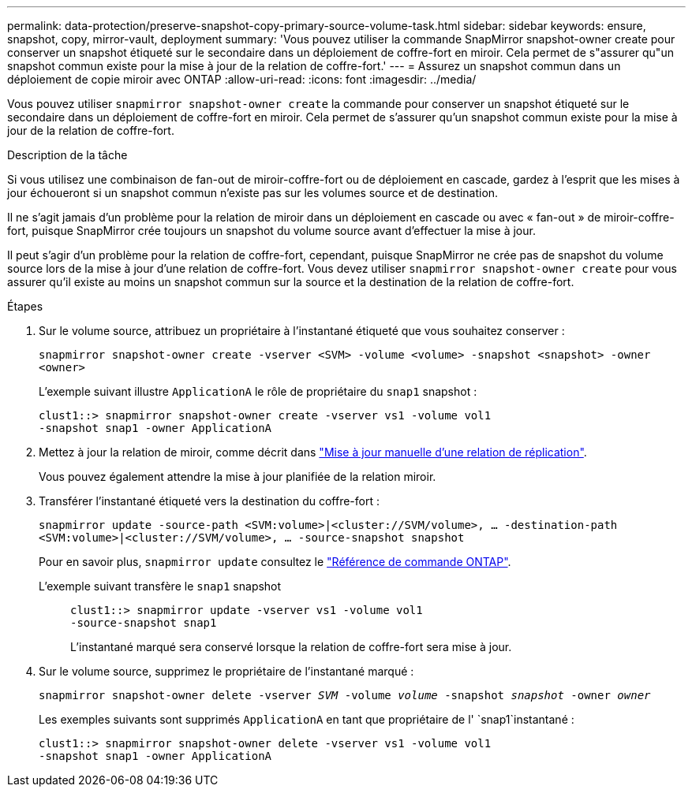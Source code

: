---
permalink: data-protection/preserve-snapshot-copy-primary-source-volume-task.html 
sidebar: sidebar 
keywords: ensure, snapshot, copy, mirror-vault, deployment 
summary: 'Vous pouvez utiliser la commande SnapMirror snapshot-owner create pour conserver un snapshot étiqueté sur le secondaire dans un déploiement de coffre-fort en miroir. Cela permet de s"assurer qu"un snapshot commun existe pour la mise à jour de la relation de coffre-fort.' 
---
= Assurez un snapshot commun dans un déploiement de copie miroir avec ONTAP
:allow-uri-read: 
:icons: font
:imagesdir: ../media/


[role="lead"]
Vous pouvez utiliser `snapmirror snapshot-owner create` la commande pour conserver un snapshot étiqueté sur le secondaire dans un déploiement de coffre-fort en miroir. Cela permet de s'assurer qu'un snapshot commun existe pour la mise à jour de la relation de coffre-fort.

.Description de la tâche
Si vous utilisez une combinaison de fan-out de miroir-coffre-fort ou de déploiement en cascade, gardez à l'esprit que les mises à jour échoueront si un snapshot commun n'existe pas sur les volumes source et de destination.

Il ne s'agit jamais d'un problème pour la relation de miroir dans un déploiement en cascade ou avec « fan-out » de miroir-coffre-fort, puisque SnapMirror crée toujours un snapshot du volume source avant d'effectuer la mise à jour.

Il peut s'agir d'un problème pour la relation de coffre-fort, cependant, puisque SnapMirror ne crée pas de snapshot du volume source lors de la mise à jour d'une relation de coffre-fort. Vous devez utiliser `snapmirror snapshot-owner create` pour vous assurer qu'il existe au moins un snapshot commun sur la source et la destination de la relation de coffre-fort.

.Étapes
. Sur le volume source, attribuez un propriétaire à l'instantané étiqueté que vous souhaitez conserver :
+
`snapmirror snapshot-owner create -vserver <SVM> -volume <volume> -snapshot <snapshot> -owner <owner>`

+
L'exemple suivant illustre `ApplicationA` le rôle de propriétaire du `snap1` snapshot :

+
[listing]
----
clust1::> snapmirror snapshot-owner create -vserver vs1 -volume vol1
-snapshot snap1 -owner ApplicationA
----
. Mettez à jour la relation de miroir, comme décrit dans link:update-replication-relationship-manual-task.html["Mise à jour manuelle d'une relation de réplication"].
+
Vous pouvez également attendre la mise à jour planifiée de la relation miroir.

. Transférer l'instantané étiqueté vers la destination du coffre-fort :
+
`snapmirror update -source-path <SVM:volume>|<cluster://SVM/volume>, ... -destination-path <SVM:volume>|<cluster://SVM/volume>, ... -source-snapshot snapshot`

+
Pour en savoir plus, `snapmirror update` consultez le link:https://docs.netapp.com/us-en/ontap-cli/snapmirror-update.html["Référence de commande ONTAP"^].

+
L'exemple suivant transfère le `snap1` snapshot::
+
--
[listing]
----
clust1::> snapmirror update -vserver vs1 -volume vol1
-source-snapshot snap1
----
L'instantané marqué sera conservé lorsque la relation de coffre-fort sera mise à jour.

--


. Sur le volume source, supprimez le propriétaire de l'instantané marqué :
+
`snapmirror snapshot-owner delete -vserver _SVM_ -volume _volume_ -snapshot _snapshot_ -owner _owner_`

+
Les exemples suivants sont supprimés `ApplicationA` en tant que propriétaire de l' `snap1`instantané :

+
[listing]
----
clust1::> snapmirror snapshot-owner delete -vserver vs1 -volume vol1
-snapshot snap1 -owner ApplicationA
----

